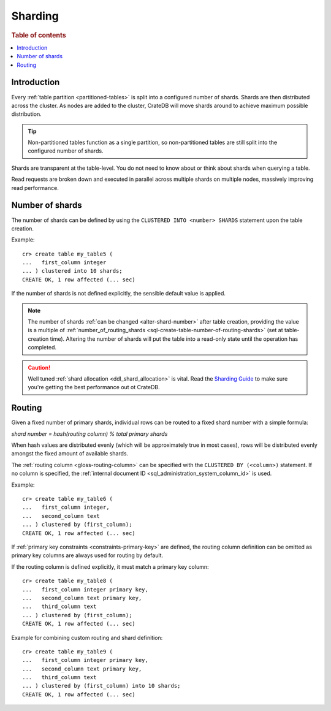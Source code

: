 .. _ddl-sharding:

========
Sharding
========

.. rubric:: Table of contents

.. contents::
   :local:


.. _sharding-intro:

Introduction
============

Every :ref:`table partition <partitioned-tables>` is split into a configured
number of shards. Shards are then distributed across the cluster. As nodes are
added to the cluster, CrateDB will move shards around to achieve maximum
possible distribution.

.. TIP::

   Non-partitioned tables function as a single partition, so non-partitioned
   tables are still split into the configured number of shards.

Shards are transparent at the table-level. You do not need to know about or
think about shards when querying a table.

Read requests are broken down and executed in parallel across multiple shards
on multiple nodes, massively improving read performance.


.. _sharding-number:

Number of shards
================

The number of shards can be defined by using the ``CLUSTERED INTO <number>
SHARDS`` statement upon the table creation.

Example::

    cr> create table my_table5 (
    ...   first_column integer
    ... ) clustered into 10 shards;
    CREATE OK, 1 row affected (... sec)

If the number of shards is not defined explicitly, the sensible default value
is applied.

.. SEEALSO::

    :ref:`CREATER TABLE: CLUSTERED <sql-create-table-clustered>`

.. NOTE::

   The number of shards :ref:`can be changed <alter-shard-number>` after table
   creation, providing the value is a multiple of
   :ref:`number_of_routing_shards <sql-create-table-number-of-routing-shards>`
   (set at table-creation time). Altering the number of shards will put the
   table into a read-only state until the operation has completed.

.. CAUTION::

   Well tuned :ref:`shard allocation <ddl_shard_allocation>` is vital. Read the
   `Sharding Guide`_ to make sure you're getting the best performance out ot
   CrateDB.


.. _sharding-routing:

Routing
=======

Given a fixed number of primary shards, individual rows can be routed to a
fixed shard number with a simple formula:

*shard number = hash(routing column) % total primary shards*

When hash values are distributed evenly (which will be approximately true in
most cases), rows will be distributed evenly amongst the fixed amount of
available shards.

The :ref:`routing column <gloss-routing-column>` can be specified with the
``CLUSTERED BY (<column>)`` statement. If no column is specified, the
:ref:`internal document ID <sql_administration_system_column_id>` is used.

Example::

    cr> create table my_table6 (
    ...   first_column integer,
    ...   second_column text
    ... ) clustered by (first_column);
    CREATE OK, 1 row affected (... sec)


If :ref:`primary key constraints <constraints-primary-key>` are defined, the
routing column definition can be omitted as primary key columns are always used
for routing by default.

If the routing column is defined explicitly, it must match a primary key
column::

    cr> create table my_table8 (
    ...   first_column integer primary key,
    ...   second_column text primary key,
    ...   third_column text
    ... ) clustered by (first_column);
    CREATE OK, 1 row affected (... sec)

Example for combining custom routing and shard definition::

    cr> create table my_table9 (
    ...   first_column integer primary key,
    ...   second_column text primary key,
    ...   third_column text
    ... ) clustered by (first_column) into 10 shards;
    CREATE OK, 1 row affected (... sec)


.. _Sharding Guide: https://crate.io/docs/crate/howtos/en/latest/performance/sharding.html

